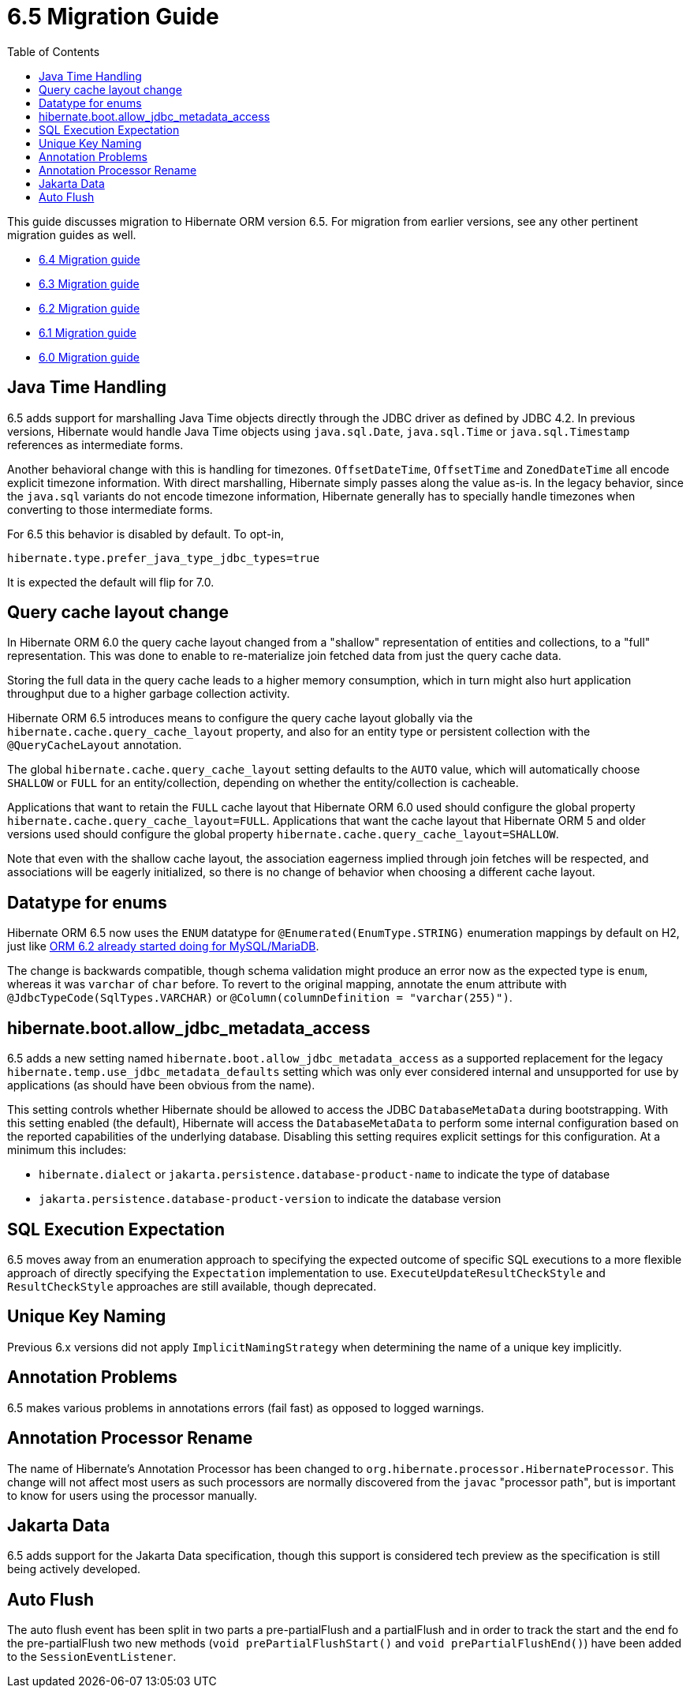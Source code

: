 = 6.5 Migration Guide
:toc:
:toclevels: 4
:docsBase: https://docs.jboss.org/hibernate/orm
:versionDocBase: {docsBase}/6.5
:userGuideBase: {versionDocBase}/userguide/html_single/Hibernate_User_Guide.html
:javadocsBase: {versionDocBase}/javadocs
:fn-instant: footnote:instant[JDBC 4.2, curiously, does not define support for Instant to be directly marshalled through the driver.]

This guide discusses migration to Hibernate ORM version 6.5. For migration from
earlier versions, see any other pertinent migration guides as well.

* link:{docsBase}/6.4/migration-guide/migration-guide.html[6.4 Migration guide]
* link:{docsBase}/6.3/migration-guide/migration-guide.html[6.3 Migration guide]
* link:{docsBase}/6.2/migration-guide/migration-guide.html[6.2 Migration guide]
* link:{docsBase}/6.1/migration-guide/migration-guide.html[6.1 Migration guide]
* link:{docsBase}/6.0/migration-guide/migration-guide.html[6.0 Migration guide]


[[java-time]]
== Java Time Handling

6.5 adds support for marshalling Java Time objects directly through the JDBC driver as defined by JDBC 4.2.
In previous versions, Hibernate would handle Java Time objects using `java.sql.Date`, `java.sql.Time` or
`java.sql.Timestamp` references as intermediate forms.

Another behavioral change with this is handling for timezones.  `OffsetDateTime`, `OffsetTime` and
`ZonedDateTime` all encode explicit timezone information.  With direct marshalling, Hibernate simply
passes along the value as-is.  In the legacy behavior, since the `java.sql` variants do not
encode timezone information, Hibernate generally has to specially handle timezones when converting to
those intermediate forms.

For 6.5 this behavior is disabled by default.  To opt-in,

[source]
----
hibernate.type.prefer_java_type_jdbc_types=true
----

It is expected the default will flip for 7.0.

[[query-cache-layout]]
== Query cache layout change

In Hibernate ORM 6.0 the query cache layout changed from a "shallow" representation of entities and collections,
to a "full" representation. This was done to enable to re-materialize join fetched data from just the query cache data.

Storing the full data in the query cache leads to a higher memory consumption,
which in turn might also hurt application throughput due to a higher garbage collection activity.

Hibernate ORM 6.5 introduces means to configure the query cache layout globally via the `hibernate.cache.query_cache_layout`
property, and also for an entity type or persistent collection with the `@QueryCacheLayout` annotation.

The global `hibernate.cache.query_cache_layout` setting defaults to the `AUTO` value,
which will automatically choose `SHALLOW` or `FULL` for an entity/collection,
depending on whether the entity/collection is cacheable.

Applications that want to retain the `FULL` cache layout that Hibernate ORM 6.0 used should configure
the global property `hibernate.cache.query_cache_layout=FULL`.
Applications that want the cache layout that Hibernate ORM 5 and older versions used should configure
the global property `hibernate.cache.query_cache_layout=SHALLOW`.

Note that even with the shallow cache layout, the association eagerness implied through join fetches will be respected,
and associations will be eagerly initialized, so there is no change of behavior when choosing a different cache layout.

[[ddl-implicit-datatype-enum]]
== Datatype for enums

Hibernate ORM 6.5 now uses the `ENUM` datatype for `@Enumerated(EnumType.STRING)` enumeration mappings by default on H2,
just like link:{docsBase}/6.2/migration-guide/migration-guide.html#ddl-implicit-datatype-enum[ORM 6.2 already started doing for MySQL/MariaDB].

The change is backwards compatible, though schema validation might produce an error now as the expected type is `enum`,
whereas it was `varchar` of `char` before. To revert to the original mapping,
annotate the enum attribute with `@JdbcTypeCode(SqlTypes.VARCHAR)` or `@Column(columnDefinition = "varchar(255)")`.


[[jdbc-metadata-on-boot]]
== hibernate.boot.allow_jdbc_metadata_access

6.5 adds a new setting named `hibernate.boot.allow_jdbc_metadata_access` as a supported replacement for
the legacy `hibernate.temp.use_jdbc_metadata_defaults` setting which was only ever considered internal and
unsupported for use by applications (as should have been obvious from the name).

This setting controls whether Hibernate should be allowed to access the JDBC `DatabaseMetaData` during bootstrapping.
With this setting enabled (the default), Hibernate will access the `DatabaseMetaData` to perform some internal
configuration based on the reported capabilities of the underlying database.  Disabling this setting requires
explicit settings for this configuration.  At a minimum this includes:

* `hibernate.dialect` or `jakarta.persistence.database-product-name` to indicate the type of database
* `jakarta.persistence.database-product-version` to indicate the database version



[[sql-expectation]]
== SQL Execution Expectation

6.5 moves away from an enumeration approach to specifying the expected outcome of specific SQL executions to
a more flexible approach of directly specifying the `Expectation` implementation to use.
`ExecuteUpdateResultCheckStyle` and `ResultCheckStyle` approaches are still available, though deprecated.


[[uk-naming]]
== Unique Key Naming

Previous 6.x versions did not apply `ImplicitNamingStrategy` when determining the name of a unique key implicitly.


[[annotation-problems]]
== Annotation Problems

6.5 makes various problems in annotations errors (fail fast) as opposed to logged warnings.


[[annotation-processor-rename]]
== Annotation Processor Rename

The name of Hibernate's Annotation Processor has been changed to `org.hibernate.processor.HibernateProcessor`.
This change will not affect most users as such processors are normally discovered from the `javac` "processor path", but is important to know for users using the processor manually.

[[jakarta-data]]
== Jakarta Data

6.5 adds support for the Jakarta Data specification, though this support is considered tech preview as the specification is still being actively developed.


[[auto-flush]]
== Auto Flush

The auto flush event has been split in two parts a pre-partialFlush and a partialFlush and in order to track the start and the end fo the pre-partialFlush two new methods (`void prePartialFlushStart()` and
`void prePartialFlushEnd()`) have been added to the `SessionEventListener`.